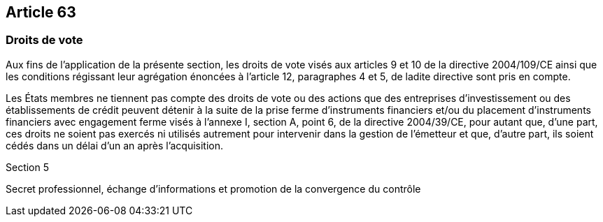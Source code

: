 == Article 63

=== Droits de vote

Aux fins de l'application de la présente section, les droits de vote visés aux articles 9 et 10 de la directive 2004/109/CE ainsi que les conditions régissant leur agrégation énoncées à l'article 12, paragraphes 4 et 5, de ladite directive sont pris en compte.

Les États membres ne tiennent pas compte des droits de vote ou des actions que des entreprises d'investissement ou des établissements de crédit peuvent détenir à la suite de la prise ferme d'instruments financiers et/ou du placement d'instruments financiers avec engagement ferme visés à l'annexe I, section A, point 6, de la directive 2004/39/CE, pour autant que, d'une part, ces droits ne soient pas exercés ni utilisés autrement pour intervenir dans la gestion de l'émetteur et que, d'autre part, ils soient cédés dans un délai d'un an après l'acquisition.

Section 5

Secret professionnel, échange d'informations et promotion de la convergence du contrôle